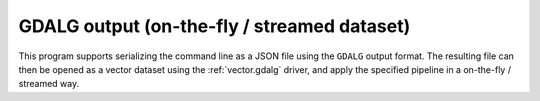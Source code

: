 GDALG output (on-the-fly / streamed dataset)
--------------------------------------------

This program supports serializing the command line as a JSON file using the ``GDALG`` output format.
The resulting file can then be opened as a vector dataset using the
:ref:`vector.gdalg` driver, and apply the specified pipeline in a on-the-fly /
streamed way.
